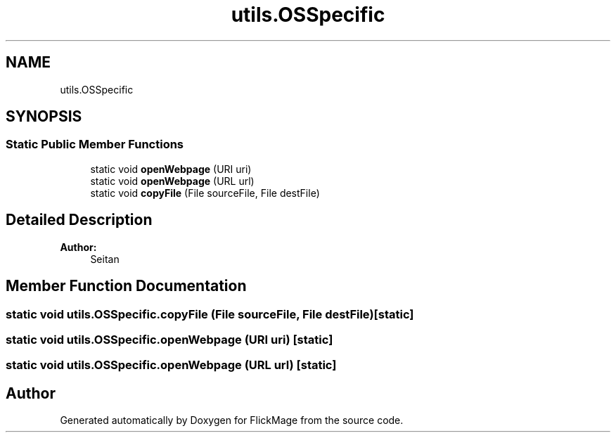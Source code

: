 .TH "utils.OSSpecific" 3 "Thu Feb 16 2017" "FlickMage" \" -*- nroff -*-
.ad l
.nh
.SH NAME
utils.OSSpecific
.SH SYNOPSIS
.br
.PP
.SS "Static Public Member Functions"

.in +1c
.ti -1c
.RI "static void \fBopenWebpage\fP (URI uri)"
.br
.ti -1c
.RI "static void \fBopenWebpage\fP (URL url)"
.br
.ti -1c
.RI "static void \fBcopyFile\fP (File sourceFile, File destFile)"
.br
.in -1c
.SH "Detailed Description"
.PP 

.PP
\fBAuthor:\fP
.RS 4
Seitan 
.RE
.PP

.SH "Member Function Documentation"
.PP 
.SS "static void utils\&.OSSpecific\&.copyFile (File sourceFile, File destFile)\fC [static]\fP"

.SS "static void utils\&.OSSpecific\&.openWebpage (URI uri)\fC [static]\fP"

.SS "static void utils\&.OSSpecific\&.openWebpage (URL url)\fC [static]\fP"


.SH "Author"
.PP 
Generated automatically by Doxygen for FlickMage from the source code\&.
